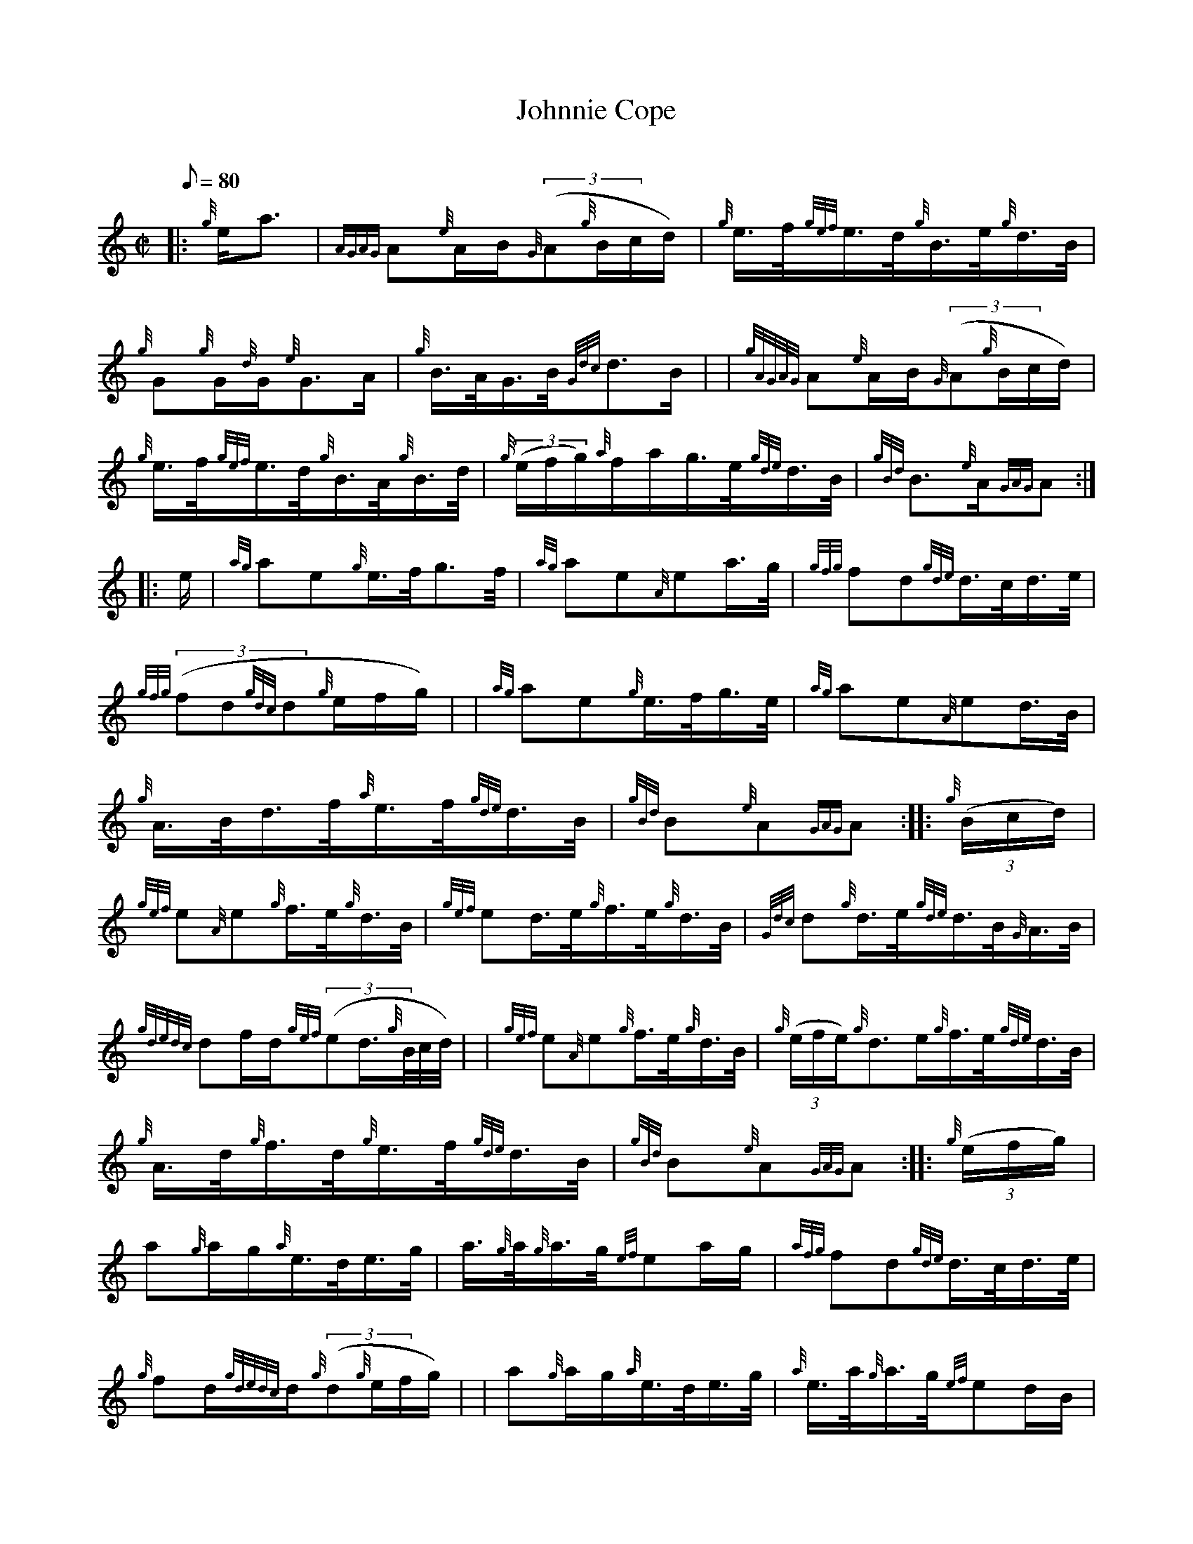X: 1
T:Johnnie Cope
M:C|
L:1/8
Q:80
C:
S:Hornpipe
K:HP
|: {g}e/2a3/2|
{AGAG}A{e}A/2B/2{G}((3A{g}B/2c/2d/2)|
{g}e3/4f/4{gef}e3/4d/4{g}B3/4e/4{g}d3/4B/4|  !
{g}G{g}G/2{d}G/2{e}G3/2A/2|
{g}B3/4A/4G3/4B/4{Gdc}d3/2B/2| |
{gAGAG}A{e}A/2B/2{G}((3A{g}B/2c/2d/2)|  !
{g}e3/4f/4{gef}e3/4d/4{g}B3/4A/4{g}B3/4d/4|
{g}((3e/2f/2g/2){a}f/2a/2g3/4e/4{gde}d3/4B/4|
{gBd}B3/2{e}A/2{GAG}A:| |:  !
e/2|
{ag}ae{g}e3/4f/4g3/2f/4|
{ag}ae{A}ea3/4g/4|
{gfg}fd{gde}d3/4c/4d3/4e/4|  !
{gfg}((3fd{gdc}d{g}e/2f/2g/2)| |
{ag}ae{g}e3/4f/4g3/4e/4|
{ag}ae{A}ed3/4B/4|  !
{g}A3/4B/4d3/4f/4{a}e3/4f/4{gde}d3/4B/4|
{gBd}B{e}A{GAG}A:| |:
{g}((3B/2c/2d/2)|  !
{gef}e{A}e{g}f3/4e/4{g}d3/4B/4|
{gef}ed3/4e/4{g}f3/4e/4{g}d3/4B/4|
{Gdc}d{g}d3/4e/4{gde}d3/4B/4{G}A3/4B/4|  !
{gdedc}df/2d/2{gef}((3ed3/4{g}B/4c/4d/4)| |
{gef}e{A}e{g}f3/4e/4{g}d3/4B/4|
{g}((3e/2f/2e/2){g}d3/2e/2{g}f3/4e/4{gde}d3/4B/4|  !
{g}A3/4d/4{g}f3/4d/4{g}e3/4f/4{gde}d3/4B/4|
{gBd}B{e}A{GAG}A:| |:
{g}((3e/2f/2g/2)|  !
a{g}a/2g/2{a}e3/4d/4e3/4g/4|
a3/4{g}a/4{g}a3/4g/4{ef}ea/2g/2|
{afg}fd{gde}d3/4c/4d3/4e/4|  !
{g}fd/2{gdedc}d/2{g}((3d{g}e/2f/2g/2)| |
a{g}a/2g/2{a}e3/4d/4e3/4g/4|
{a}e3/4a/4{g}a3/4g/4{ef}ed/2B/2|  !
{g}A3/4B/4d3/4f/4{gef}ed3/4B/4|
{gBd}B{e}A{GAG}A:|
